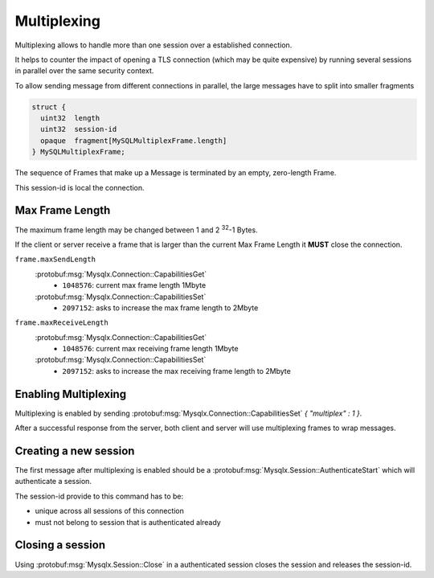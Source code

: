 .. Copyright (c) 2015, 2016, Oracle and/or its affiliates. All rights reserved.

Multiplexing
============

Multiplexing allows to handle more than one session over a established connection.

It helps to counter the impact of opening a TLS connection (which may be quite expensive)
by running several sessions in parallel over the same security context.

To allow sending message from different connections in parallel, the large messages
have to split into smaller fragments

.. code-block:: c

  struct {
    uint32  length
    uint32  session-id
    opaque  fragment[MySQLMultiplexFrame.length]
  } MySQLMultiplexFrame;

The sequence of Frames that make up a Message is terminated by an empty, zero-length Frame.

This session-id is local the connection.

Max Frame Length
----------------

The maximum frame length may be changed between 1 and 2 :sup:`32`-1 Bytes.

If the client or server receive a frame that is larger than the current Max Frame Length
it **MUST** close the connection.

``frame.maxSendLength``
  :protobuf:msg:`Mysqlx.Connection::CapabilitiesGet`
    * ``1048576``: current max frame length 1Mbyte
  :protobuf:msg:`Mysqlx.Connection::CapabilitiesSet`
    * ``2097152``: asks to increase the max frame length to 2Mbyte

``frame.maxReceiveLength``
  :protobuf:msg:`Mysqlx.Connection::CapabilitiesGet`
    * ``1048576``: current max receiving frame length 1Mbyte
  :protobuf:msg:`Mysqlx.Connection::CapabilitiesSet`
    * ``2097152``: asks to increase the max receiving frame length to 2Mbyte

Enabling Multiplexing
---------------------

Multiplexing is enabled by sending :protobuf:msg:`Mysqlx.Connection::CapabilitiesSet` `{ "multiplex" : 1 }`.

After a successful response from the server, both client and server will use multiplexing frames to wrap messages.

Creating a new session
----------------------

The first message after multiplexing is enabled should be a :protobuf:msg:`Mysqlx.Session::AuthenticateStart`
which will authenticate a session.

The session-id provide to this command has to be:

* unique across all sessions of this connection
* must not belong to session that is authenticated already

Closing a session
-----------------

Using :protobuf:msg:`Mysqlx.Session::Close` in a authenticated session closes the session and
releases the session-id.

